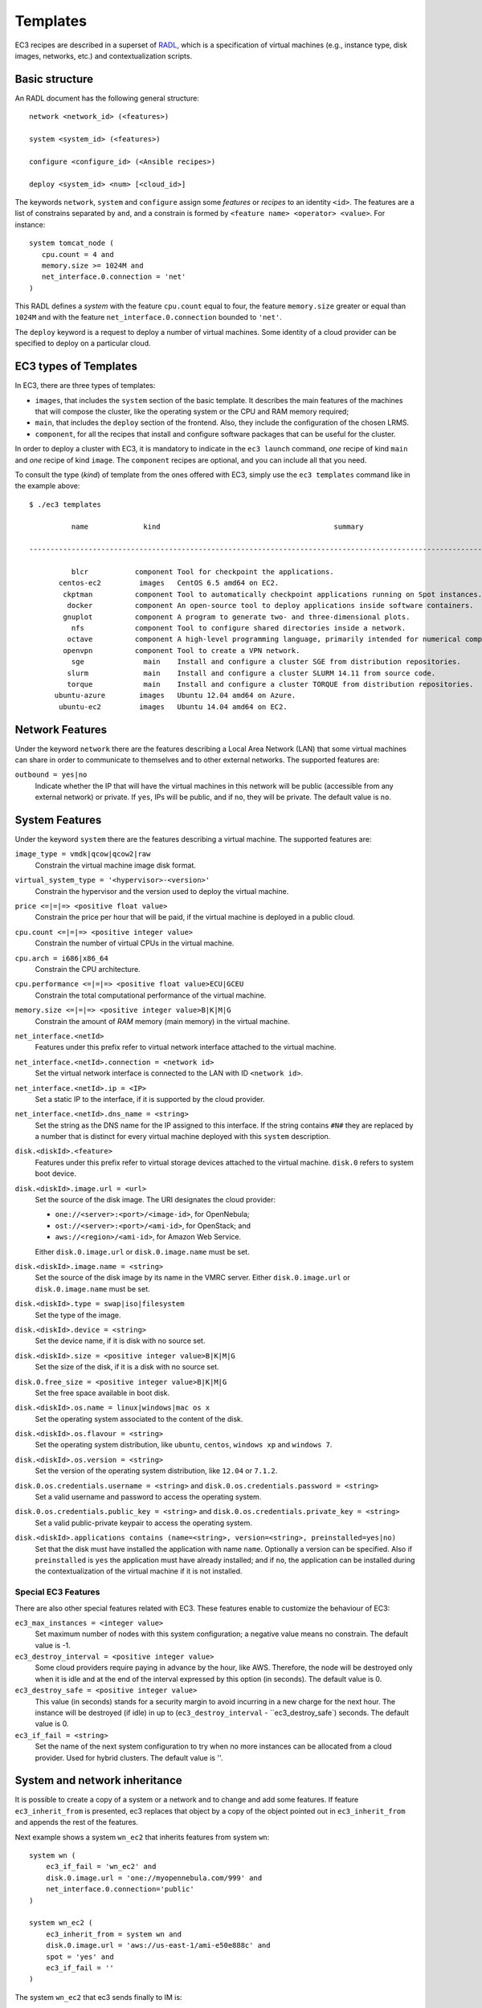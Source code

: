 
.. _templates:

Templates
=========

EC3 recipes are described in a superset of `RADL`_, which is a specification of virtual
machines (e.g., instance type, disk images, networks, etc.) and contextualization
scripts.

Basic structure
---------------

An RADL document has the following general structure::

   network <network_id> (<features>)

   system <system_id> (<features>)

   configure <configure_id> (<Ansible recipes>)

   deploy <system_id> <num> [<cloud_id>]

The keywords ``network``, ``system`` and ``configure`` assign some *features*
or *recipes* to an identity ``<id>``. The features are a list of constrains
separated by ``and``, and a constrain is formed by
``<feature name> <operator> <value>``. For instance::

   system tomcat_node (
      cpu.count = 4 and
      memory.size >= 1024M and
      net_interface.0.connection = 'net'
   )

This RADL defines a *system* with the feature ``cpu.count`` equal to four, the feature
``memory.size`` greater or equal than ``1024M`` and with the feature
``net_interface.0.connection`` bounded to ``'net'``.

The ``deploy`` keyword is a request to deploy a number of virtual machines.
Some identity of a cloud provider can be specified to deploy on a particular cloud.

EC3 types of Templates 
----------------------
In EC3, there are three types of templates:

* ``images``, that includes the ``system`` section of the basic template. It describes the main features of the machines that will compose the cluster, like the operating system or the CPU and RAM memory required;
* ``main``, that includes the ``deploy`` section of the frontend. Also, they include the configuration of the chosen LRMS.
* ``component``, for all the recipes that install and configure software packages that can be useful for the cluster.

In order to deploy a cluster with EC3, it is mandatory to indicate in the ``ec3 launch`` command, *one* recipe of kind ``main`` and *one* recipe of kind ``image``.
The ``component`` recipes are optional, and you can include all that you need.

To consult the type (*kind*) of template from the ones offered with EC3, 
simply use the ``ec3 templates`` command like in the example above::

   $ ./ec3 templates
   
             name             kind                                         summary                                      

   ---------------------------------------------------------------------------------------------------------------------
   
             blcr           component Tool for checkpoint the applications.                            
          centos-ec2         images   CentOS 6.5 amd64 on EC2.                                               
           ckptman          component Tool to automatically checkpoint applications running on Spot instances.    
            docker          component An open-source tool to deploy applications inside software containers.      
           gnuplot          component A program to generate two- and three-dimensional plots.                     
             nfs            component Tool to configure shared directories inside a network.                       
            octave          component A high-level programming language, primarily intended for numerical computations  
           openvpn          component Tool to create a VPN network.                                                     
             sge              main    Install and configure a cluster SGE from distribution repositories.               
            slurm             main    Install and configure a cluster SLURM 14.11 from source code.                      
            torque            main    Install and configure a cluster TORQUE from distribution repositories.            
         ubuntu-azure        images   Ubuntu 12.04 amd64 on Azure.                                                      
          ubuntu-ec2         images   Ubuntu 14.04 amd64 on EC2.                                                        


Network Features
----------------

Under the keyword ``network`` there are the features describing a Local Area
Network (LAN) that some virtual machines can share in order to communicate
to themselves and to other external networks.
The supported features are:

``outbound = yes|no``
   Indicate whether the IP that will have the virtual machines in this network
   will be public (accessible from any external network) or private.
   If ``yes``, IPs will be public, and if ``no``, they will be private.
   The default value is ``no``.


System Features
---------------

Under the keyword ``system`` there are the features describing a virtual
machine.  The supported features are:

``image_type = vmdk|qcow|qcow2|raw``
   Constrain the virtual machine image disk format.

``virtual_system_type = '<hypervisor>-<version>'``
   Constrain the hypervisor and the version used to deploy the virtual machine.

``price <=|=|=> <positive float value>``
   Constrain the price per hour that will be paid, if the virtual machine is
   deployed in a public cloud.

``cpu.count <=|=|=> <positive integer value>``
   Constrain the number of virtual CPUs in the virtual machine.

``cpu.arch = i686|x86_64``
   Constrain the CPU architecture.

``cpu.performance <=|=|=> <positive float value>ECU|GCEU``
   Constrain the total computational performance of the virtual machine.

``memory.size <=|=|=> <positive integer value>B|K|M|G``
   Constrain the amount of *RAM* memory (main memory) in the virtual
   machine.

``net_interface.<netId>``
   Features under this prefix refer to virtual network interface attached to
   the virtual machine.

``net_interface.<netId>.connection = <network id>``
   Set the virtual network interface is connected to the LAN with ID
   ``<network id>``.

``net_interface.<netId>.ip = <IP>``
   Set a static IP to the interface, if it is supported by the cloud provider.

``net_interface.<netId>.dns_name = <string>``
   Set the string as the DNS name for the IP assigned to this interface. If the
   string contains ``#N#`` they are replaced by a number that is distinct for
   every virtual machine deployed with this ``system`` description.

``disk.<diskId>.<feature>``
   Features under this prefix refer to virtual storage devices attached to
   the virtual machine. ``disk.0`` refers to system boot device.

``disk.<diskId>.image.url = <url>``
   Set the source of the disk image. The URI designates the cloud provider:

   * ``one://<server>:<port>/<image-id>``, for OpenNebula;
   * ``ost://<server>:<port>/<ami-id>``, for OpenStack; and
   * ``aws://<region>/<ami-id>``, for Amazon Web Service.

   Either ``disk.0.image.url`` or ``disk.0.image.name`` must be set.

``disk.<diskId>.image.name = <string>``
   Set the source of the disk image by its name in the VMRC server.
   Either ``disk.0.image.url`` or ``disk.0.image.name`` must be set.

``disk.<diskId>.type = swap|iso|filesystem``
   Set the type of the image.

``disk.<diskId>.device = <string>``
   Set the device name, if it is disk with no source set.

``disk.<diskId>.size = <positive integer value>B|K|M|G``
   Set the size of the disk, if it is a disk with no source set.

``disk.0.free_size = <positive integer value>B|K|M|G``
   Set the free space available in boot disk.

``disk.<diskId>.os.name = linux|windows|mac os x``
   Set the operating system associated to the content of the disk.

``disk.<diskId>.os.flavour = <string>``
   Set the operating system distribution, like ``ubuntu``, ``centos``,
   ``windows xp`` and ``windows 7``.

``disk.<diskId>.os.version = <string>``
   Set the version of the operating system distribution, like ``12.04`` or
   ``7.1.2``.

``disk.0.os.credentials.username = <string>`` and ``disk.0.os.credentials.password = <string>``
   Set a valid username and password to access the operating system.

``disk.0.os.credentials.public_key = <string>`` and ``disk.0.os.credentials.private_key = <string>``
   Set a valid public-private keypair to access the operating system.

``disk.<diskId>.applications contains (name=<string>, version=<string>, preinstalled=yes|no)``
   Set that the disk must have installed the application with name ``name``.
   Optionally a version can be specified. Also if ``preinstalled`` is ``yes``
   the application must have already installed; and if ``no``, the application
   can be installed during the contextualization of the virtual machine if it
   is not installed.

Special EC3 Features
^^^^^^^^^^^^^^^^^^^^

There are also other special features related with EC3. These features enable to customize
the behaviour of EC3:

``ec3_max_instances = <integer value>``
   Set maximum number of nodes with this system configuration; a negative value means no constrain.
   The default value is -1.

``ec3_destroy_interval = <positive integer value>``
   Some cloud providers require paying in advance by the hour, like AWS. Therefore, the node will be destroyed
   only when it is idle and at the end of the interval expressed by this option (in seconds).
   The default value is 0.

``ec3_destroy_safe = <positive integer value>``
   This value (in seconds) stands for a security margin to avoid incurring in a new charge for the next hour.
   The instance will be destroyed (if idle) in up to (``ec3_destroy_interval`` - ``ec3_destroy_safe`) seconds.
   The default value is 0.

``ec3_if_fail = <string>``
   Set the name of the next system configuration to try when no more instances can be allocated from a cloud provider.
   Used for hybrid clusters.
   The default value is ''.

System and network inheritance
------------------------------

It is possible to create a copy of a system or a network and to change and add some
features. If feature ``ec3_inherit_from`` is presented, ec3 replaces that object by a
copy of the object pointed out in ``ec3_inherit_from`` and appends the rest of the
features.

Next example shows a system ``wn_ec2`` that inherits features from system ``wn``::

    system wn (
        ec3_if_fail = 'wn_ec2' and
        disk.0.image.url = 'one://myopennebula.com/999' and
        net_interface.0.connection='public'
    )

    system wn_ec2 (
        ec3_inherit_from = system wn and
        disk.0.image.url = 'aws://us-east-1/ami-e50e888c' and
        spot = 'yes' and
        ec3_if_fail = ''
    )

The system ``wn_ec2`` that ec3 sends finally to IM is::

    system wn_ec2 (
        net_interface.0.connection='public' and
        disk.0.image.url = 'aws://us-east-1/ami-e50e888c' and
        spot = 'yes' and
        ec3_if_fail = ''
    )

In case of systems, if system *A* inherits features from system *B*, the
new configure section is composed by the one from system *A* followed by the one of system *B*.
Following the previous example, these are the configured named after the systems::

    configure wn (
    @begin
    - tasks:
      - user: name=user1   password=1234
    @end
    )

    configure wn_ec2 (
    @begin
    - tasks:
      - apt: name=pkg
    @end
    )

Then the configure ``wn_ec2`` that ec3 sends finally to IM is::

    configure wn_ec2 (
    @begin
    - tasks:
      - user: name=user1   password=1234
    - tasks:
      - apt: name=pkg
    @end
    )

Configure Recipes
-----------------

Contextualization recipes are specified under the keyword ``configure``.
Only Ansible recipes are supported currently. They are enclosed between the
tags ``@begin`` and ``@end``, like that::

   configure add_user1 (
   @begin
   ---
     - tasks:
       - user: name=user1   password=1234
   @end
   )

Exported variables from IM
^^^^^^^^^^^^^^^^^^^^^^^^^^

To easy some contextualization tasks, IM publishes a set of variables that
can be accessed by the recipes and have information about the virtual machine.

``IM_NODE_HOSTNAME``
   Hostname of the virtual machine (without the domain).

``IM_NODE_DOMAIN``
   Domain name of the virtual machine.

``IM_NODE_FQDN``
   Complete FQDN of the virtual machine.

``IM_NODE_NUM``
   The value of the substitution ``#N#`` in the virtual machine.

``IM_MASTER_HOSTNAME``
   Hostname (without the domain) of the virtual machine doing the *master*
   role.

``IM_MASTER_DOMAIN``
   Domain name of the virtual machine doing the *master* role.

``IM_MASTER_FQDN``
   Complete FQDN of the virtual machine doing the *master* role.

.. _cmd-include:
Including a recipe from another
^^^^^^^^^^^^^^^^^^^^^^^^^^^^^^^

The next RADL defines two recipes and one of them (``add_user1``) is called by
the other (``add_torque``)::

   configure add_user1 (
   @begin
   ---
     - tasks:
       - user: name=user1   password=1234
   @end
   )

   configure add_torque (
   @begin
   ---
     - tasks:
       - include: add_user1.yml
       - yum: name=torque-client,torque-server state=installed
   @end
   )

Including file content
^^^^^^^^^^^^^^^^^^^^^^

If in a ``vars`` map a variable has a map with key ``ec3_file``, ec3 replaces the map by
the content of file in the value.

For instance, there is a file ``slurm.conf`` with content::

    ControlMachine=slurmserver
    AuthType=auth/munge
    CacheGroups=0

The next ansible recipe will copy the content of ``slurm.conf`` into
``/etc/slurm-llnl/slurm.conf``::

    configure front (
    @begin
      - vars:
          SLURM_CONF_FILE:
            ec3_file: slurm.conf
        tasks:
        - copy:
            dest: /etc/slurm-llnl/slurm.conf
            content: "{{SLURM_CONF_FILE}}"
    @end
    )

.. warning::
    Avoid using variables with file content in compact expressions like this::

        - copy: dest=/etc/slurm-llnl/slurm.conf content={{SLURM_CONF_FILE}}

Include RADL content
^^^^^^^^^^^^^^^^^^^^

Maps with keys ``ec3_xpath`` and ``ec3_jpath`` are useful to refer RADL objects and
features from Ansible vars. The difference is that ``ec3_xpath`` prints the object in RADL
format as string, and ``ec3_jpath`` prints objects as YAML maps.  Both keys support the
next paths:

* ``/<class>/*``: refer to all objects with that ``<class>`` and its references; e.g.,
  ``/system/*`` and ``/network/*``.
* ``/<class>/<id>`` refer to an object of class ``<class>`` with id ``<id>``, including
  its references; e.g., ``/system/front``, ``/network/public``.
* ``/<class>/<id>/*`` refer to an object of class ``<class>`` with id ``<id>``, without
  references; e.g., ``/system/front/*``, ``/network/public/*``


Consider the next example::

    network public ( )

    system front (
        net_interface.0.connection = 'public' and
        net_interface.0.dns_name = 'slurmserver' and
        queue_system = 'slurm'
    )

    system wn (
      net_interface.0.connection='public'
    )

    configure slum_rocks (
    @begin
      - vars:
            JFRONT_AST:
                ec3_jpath: /system/front/*
            XFRONT:
                ec3_xpath: /system/front
        tasks:
        - copy: dest=/tmp/front.radl
          content: "{{XFRONT}}"
          when: JFRONT_AST.queue_system == "slurm"
    @end
    )

RADL configure ``slurm_rocks`` is transformed into::

    configure slum_rocks (
    @begin
    - vars:
        JFRONT_AST:
          class: system
          id: front
          net_interface.0.connection:
            class: network
            id: public
            reference: true
          net_interface.0.dns_name: slurmserver
          queue_system: slurm
        XFRONT: |
           network public ()
           system front (
              net_interface.0.connection = 'public' and
              net_interface.0.dns_name = 'slurmserver' and
              queue_system = 'slurm'
           )
      tasks:
      - content: '{{XFRONT}}'
        copy: dest=/tmp/front.radl
        when: JFRONT_AST.queue_system == "slurm"
    @end
    )

Adding your own templates
-------------------------

If you want to add your own customized templates to EC3, you need to consider some aspects:

* For ``image`` templates, respect the frontend and working nodes nomenclatures. The system section for the frontend *must* receive the name ``front``, while at least one type of working node *must* receive the name ``wn``.
* For ``component`` templates, add a ``configure`` section with the name of the component. You also need to add an ``include`` statement to import the configure in the system that you want. See `include`_ for more details.

Also, it is important to provide a ``description`` section in each new template, to be considered by the ``ec3 templates`` command.

.. _`CLUES`: http://www.grycap.upv.es/clues/
.. _`RADL`: http://www.grycap.upv.es/im/doc/radl.html
.. _`TORQUE`: http://www.adaptivecomputing.com/products/open-source/torque
.. _`MAUI`: http://www.adaptivecomputing.com/products/open-source/maui/
.. _`SLURM`: http://slurm.schedmd.com/
.. _`Scientific Linux`: https://www.scientificlinux.org/
.. _`Ubuntu`: http://www.ubuntu.com/
.. _`OpenNebula`: http://www.opennebula.org/
.. _`OpenStack`: http://www.openstack.org/
.. _`Amazon Web Services`: https://aws.amazon.com/
.. _`IM`: https://github.com/grycap/im
.. _`include`: http://servproject.i3m.upv.es/ec3/doc/templates.html#including-a-recipe-from-another
